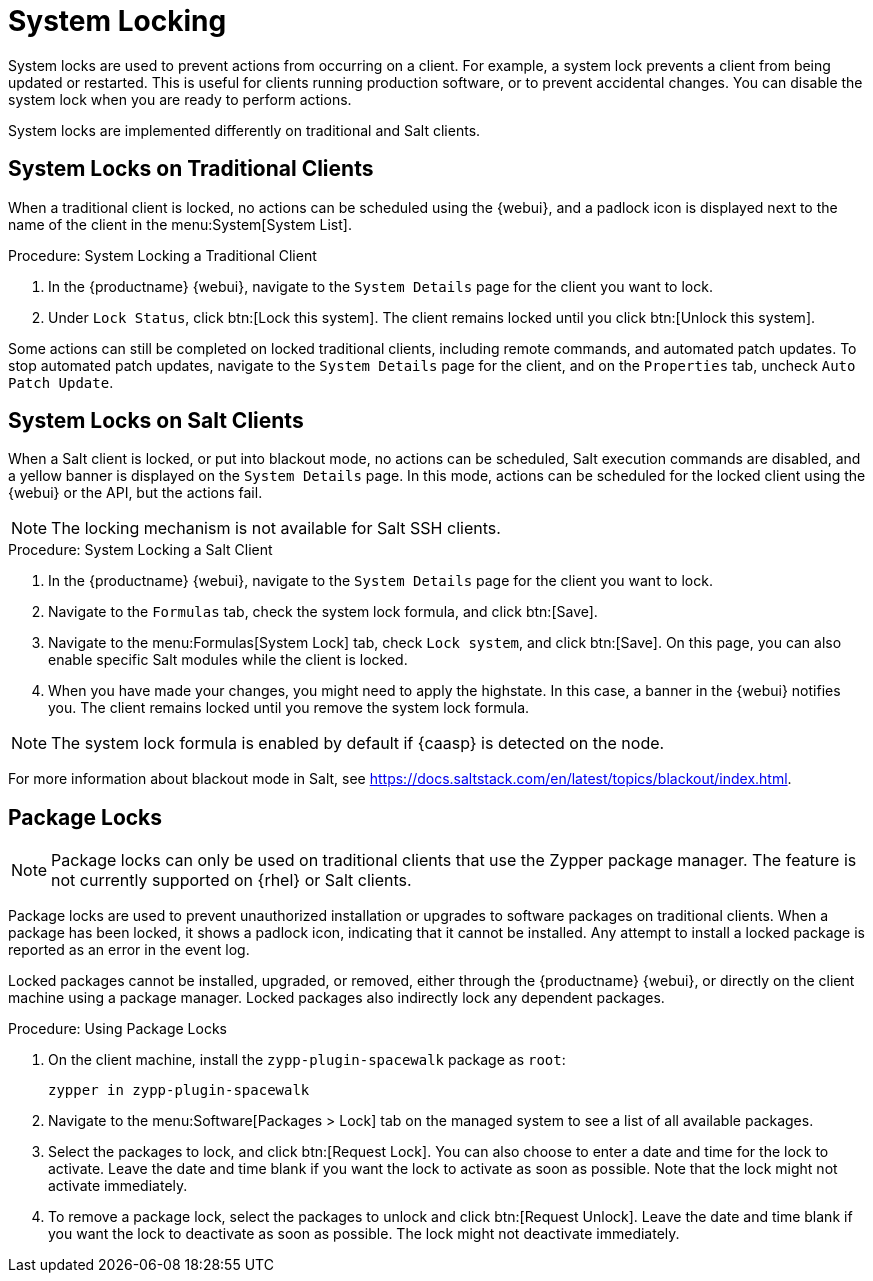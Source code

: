 [[system-locking]]
= System Locking

System locks are used to prevent actions from occurring on a client. For example, a system lock prevents a client from being updated or restarted. This is useful for clients running production software, or to prevent accidental changes. You can disable the system lock when you are ready to perform actions.

System locks are implemented differently on traditional and Salt clients.



== System Locks on Traditional Clients

When a traditional client is locked, no actions can be scheduled using the {webui}, and a padlock icon is displayed next to the name of the client in the menu:System[System List].



.Procedure: System Locking a Traditional Client
. In the {productname} {webui}, navigate to the [guimenu]``System Details`` page for the client you want to lock.
. Under [guimenu]``Lock Status``, click btn:[Lock this system].
    The client remains locked until you click btn:[Unlock this system].


Some actions can still be completed on locked traditional clients, including remote commands, and automated patch updates. To stop automated patch updates, navigate to the [guimenu]``System Details`` page for the client, and on the [guimenu]``Properties`` tab, uncheck [guimenu]``Auto Patch Update``.



== System Locks on Salt Clients

When a Salt client is locked, or put into blackout mode, no actions can be scheduled, Salt execution commands are disabled, and a yellow banner is displayed on the [guimenu]``System Details`` page. In this mode, actions can be scheduled for the locked client using the {webui} or the API, but the actions fail.


[NOTE]
====
The locking mechanism is not available for Salt SSH clients.
====



.Procedure: System Locking a Salt Client
. In the {productname} {webui}, navigate to the [guimenu]``System Details`` page for the client you want to lock.
. Navigate to the [guimenu]``Formulas`` tab, check the system lock formula, and click btn:[Save].
. Navigate to the menu:Formulas[System Lock] tab, check [guimenu]``Lock system``, and click btn:[Save].
    On this page, you can also enable specific Salt modules while the client is locked.
. When you have made your changes, you might need to apply the highstate.
    In this case, a banner in the {webui} notifies you. The client remains locked until you remove the system lock formula.


[NOTE]
====
The system lock formula is enabled by default if {caasp} is detected on the node.
====

For more information about blackout mode in Salt, see https://docs.saltstack.com/en/latest/topics/blackout/index.html.



== Package Locks

[NOTE]
====
Package locks can only be used on traditional clients that use the Zypper package manager. The feature is not currently supported on {rhel} or Salt clients.
====

Package locks are used to prevent unauthorized installation or upgrades to software packages on traditional clients. When a package has been locked, it shows a padlock icon, indicating that it cannot be installed. Any attempt to install a locked package is reported as an error in the event log.

Locked packages cannot be installed, upgraded, or removed, either through the {productname} {webui}, or directly on the client machine using a package manager. Locked packages also indirectly lock any dependent packages.


.Procedure: Using Package Locks
. On the client machine, install the [package]``zypp-plugin-spacewalk`` package as [systemitem]``root``:
+
----
zypper in zypp-plugin-spacewalk
----

. Navigate to the menu:Software[Packages > Lock] tab on the managed system to see a list of all available packages.
. Select the packages to lock, and click btn:[Request Lock].
    You can also choose to enter a date and time for the lock to activate. Leave the date and time blank if you want the lock to activate as soon as possible. Note that the lock might not activate immediately.
. To remove a package lock, select the packages to unlock and click btn:[Request Unlock].
    Leave the date and time blank if you want the lock to deactivate as soon as possible. The lock might not deactivate immediately.
